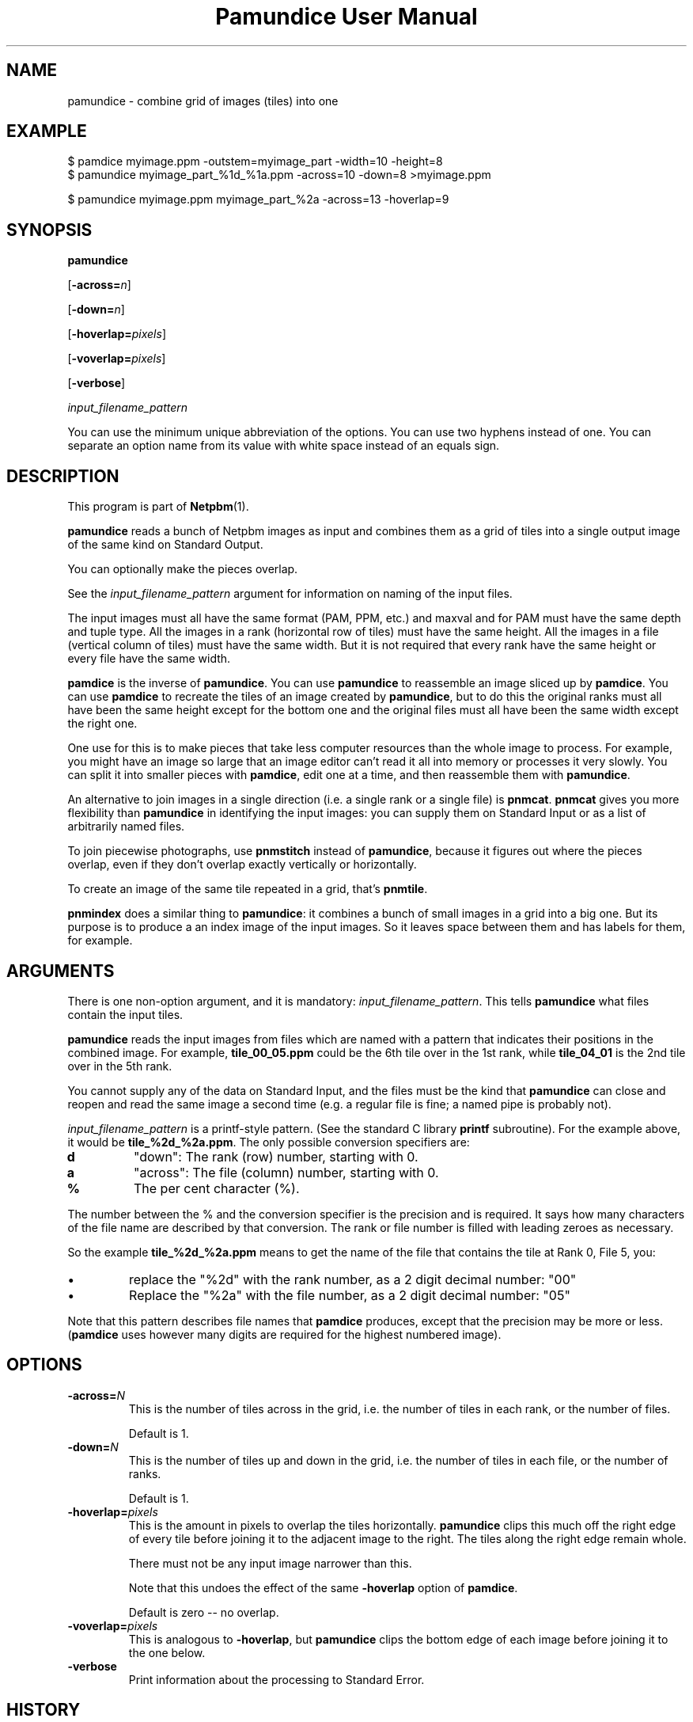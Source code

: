 \
.\" This man page was generated by the Netpbm tool 'makeman' from HTML source.
.\" Do not hand-hack it!  If you have bug fixes or improvements, please find
.\" the corresponding HTML page on the Netpbm website, generate a patch
.\" against that, and send it to the Netpbm maintainer.
.TH "Pamundice User Manual" 0 "1 April 2007" "netpbm documentation"

.SH NAME

pamundice - combine grid of images (tiles) into one

.UN example
.SH EXAMPLE

.nf
\f(CW
    $ pamdice myimage.ppm -outstem=myimage_part -width=10 -height=8
    $ pamundice myimage_part_%1d_%1a.ppm -across=10 -down=8 >myimage.ppm

    $ pamundice myimage.ppm myimage_part_%2a -across=13 -hoverlap=9
\fP
.fi


.UN synopsis
.SH SYNOPSIS

\fBpamundice\fP

[\fB-across=\fP\fIn\fP]

[\fB-down=\fP\fIn\fP]

[\fB-hoverlap=\fP\fIpixels\fP]

[\fB-voverlap=\fP\fIpixels\fP]

[\fB-verbose\fP]

\fIinput_filename_pattern\fP
.PP
You can use the minimum unique abbreviation of the options.  You can use
two hyphens instead of one.  You can separate an option name from its value
with white space instead of an equals sign.

.UN description
.SH DESCRIPTION
.PP
This program is part of
.BR "Netpbm" (1)\c
\&.
.PP
\fBpamundice\fP reads a bunch of Netpbm images as input and combines them
as a grid of tiles into a single output image of the same kind on Standard
Output.
.PP
You can optionally make the pieces overlap.
.PP
See the \fIinput_filename_pattern\fP argument for information on
naming of the input files.
.PP
The input images must all have the same format (PAM, PPM, etc.)
and maxval and for PAM must have the same depth and tuple type.
All the images in a rank (horizontal row of tiles) must have the
same height.  All the images in a file (vertical column of tiles)
must have the same width.  But it is not required that every rank
have the same height or every file have the same width.
.PP
\fBpamdice\fP is the inverse of \fBpamundice\fP.  You can use
\fBpamundice\fP to reassemble an image sliced up by \fBpamdice\fP.
You can use \fBpamdice\fP to recreate the tiles of an image created
by \fBpamundice\fP, but to do this the original ranks must all have
been the same height except for the bottom one and the original files
must all have been the same width except the right one.
.PP
One use for this is to make pieces that take less computer
resources than the whole image to process.  For example, you might
have an image so large that an image editor can't read it all into
memory or processes it very slowly.  You can split it into smaller
pieces with \fBpamdice\fP, edit one at a time, and then reassemble them
with \fBpamundice\fP.
.PP
An alternative to join images in a single direction (i.e. a single
rank or a single file) is \fBpnmcat\fP.  \fBpnmcat\fP gives you more
flexibility than \fBpamundice\fP in identifying the input images: you
can supply them on Standard Input or as a list of arbitrarily named
files.
.PP
To join piecewise photographs, use \fBpnmstitch\fP instead of
\fBpamundice\fP, because it figures out where the pieces overlap,
even if they don't overlap exactly vertically or horizontally.
.PP
To create an image of the same tile repeated in a grid, that's
\fBpnmtile\fP.
.PP
\fBpnmindex\fP does a similar thing to \fBpamundice\fP: it
combines a bunch of small images in a grid into a big one.  But its
purpose is to produce a an index image of the input images.  So it
leaves space between them and has labels for them, for example.

.UN arguments
.SH ARGUMENTS
.PP
There is one non-option argument, and it is mandatory:
\fIinput_filename_pattern\fP.  This tells \fBpamundice\fP what files
contain the input tiles.
.PP
\fBpamundice\fP reads the input images from files which are named
with a pattern that indicates their positions in the combined image.
For example, \fBtile_00_05.ppm\fP could be the 6th tile over in the
1st rank, while \fBtile_04_01\fP is the 2nd tile over in the 5th rank.
.PP
You cannot supply any of the data on Standard Input, and the files
must be the kind that \fBpamundice\fP can close and reopen and read
the same image a second time (e.g. a regular file is fine; a named
pipe is probably not).
.PP
\fIinput_filename_pattern\fP is a printf-style pattern.  (See the
standard C library \fBprintf\fP subroutine).  For the example above,
it would be \fBtile_%2d_%2a.ppm\fP.  The only possible conversion
specifiers are:



.TP
\fBd\fP
"down": The rank (row) number, starting with 0.

.TP
\fBa\fP
"across": The file (column) number, starting with 0.

.TP
\fB%\fP
The per cent character (%).


.PP
The number between the % and the conversion specifier is the
precision and is required.  It says how many characters of the file
name are described by that conversion.  The rank or file number is
filled with leading zeroes as necessary.
.PP
So the example \fBtile_%2d_%2a.ppm\fP means to get the name of
the file that contains the tile at Rank 0, File 5, you:



.IP \(bu
replace the "%2d" with the rank number, as a 2 digit
decimal number: "00"

.IP \(bu
Replace the "%2a" with the file number, as a 2 digit
decimal number: "05"

.PP
Note that this pattern describes file names that \fBpamdice\fP
produces, except that the precision may be more or less.
(\fBpamdice\fP uses however many digits are required for the highest
numbered image).


.UN options
.SH OPTIONS


.TP
\fB-across=\fP\fIN\fP
This is the number of tiles across in the grid, i.e. the number of
tiles in each rank, or the number of files.
.sp
Default is 1.


.TP
\fB-down=\fP\fIN\fP
This is the number of tiles up and down in the grid, i.e. the
number of tiles in each file, or the number of ranks.
.sp
Default is 1.

.TP
\fB-hoverlap=\fP\fIpixels\fP
This is the amount in pixels to overlap the tiles horizontally.
\fBpamundice\fP clips this much off the right edge of every tile
before joining it to the adjacent image to the right.  The tiles along
the right edge remain whole.
.sp
There must not be any input image narrower than this.
.sp
Note that this undoes the effect of the same \fB-hoverlap\fP
option of \fBpamdice\fP.
.sp
Default is zero -- no overlap.

.TP
\fB-voverlap=\fP\fIpixels\fP
This is analogous to \fB-hoverlap\fP, but \fBpamundice\fP
clips the bottom edge of each image before joining it to the one below.

.TP
\fB-verbose\fP
Print information about the processing to Standard Error.



.UN history
.SH HISTORY
.PP
\fBpamundice\fP was new in Netpbm 10.39 (June 2007).  Before that,
\fBpnmcat\fP is the best substitute.


.UN seealso
.SH SEE ALSO
.BR "pamdice" (1)\c
\&,
.BR "pnmcat" (1)\c
\&,
.BR "pnmindex" (1)\c
\&,
.BR "pnmtile" (1)\c
\&,
.BR "pnm" (5)\c
\&
.BR "pam" (5)\c
\&
.SH DOCUMENT SOURCE
This manual page was generated by the Netpbm tool 'makeman' from HTML
source.  The master documentation is at
.IP
.B http://netpbm.sourceforge.net/doc/pamundice.html
.PP